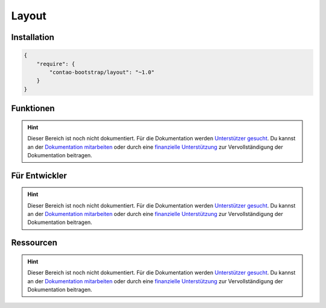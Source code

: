 
Layout
======

Installation
------------

.. code-block:: javascript

    {
        "require": {
            "contao-bootstrap/layout": "~1.0"
        }
    }

Funktionen
----------

.. hint:: Dieser Bereich ist noch nicht dokumentiert. Für die Dokumentation werden `Unterstützer gesucht`_. Du kannst an
   der `Dokumentation mitarbeiten`_ oder durch eine `finanzielle Unterstützung`_ zur Vervollständigung der Dokumentation
   beitragen.


Für Entwickler
--------------

.. hint:: Dieser Bereich ist noch nicht dokumentiert. Für die Dokumentation werden `Unterstützer gesucht`_. Du kannst an
   der `Dokumentation mitarbeiten`_ oder durch eine `finanzielle Unterstützung`_ zur Vervollständigung der Dokumentation
   beitragen.

Ressourcen
----------

.. hint:: Dieser Bereich ist noch nicht dokumentiert. Für die Dokumentation werden `Unterstützer gesucht`_. Du kannst an
   der `Dokumentation mitarbeiten`_ oder durch eine `finanzielle Unterstützung`_ zur Vervollständigung der Dokumentation
   beitragen.


.. _`Unterstützer gesucht`: https://community.contao.org/de/showthread.php?55822-Contao-Bootstrap-Dokumentation
.. _`Dokumentation mitarbeiten`: https://github.com/contao-bootstrap/docs
.. _`finanzielle Unterstützung`: http://contao-bootstrap.netzmacht.de/unterstuetzen.html
